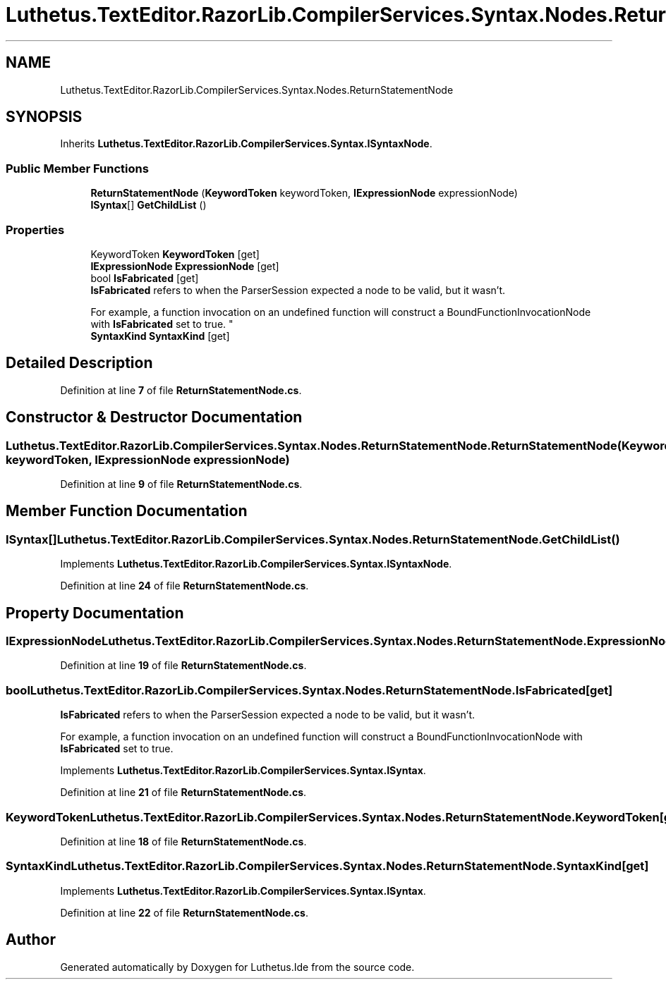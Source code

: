 .TH "Luthetus.TextEditor.RazorLib.CompilerServices.Syntax.Nodes.ReturnStatementNode" 3 "Version 1.0.0" "Luthetus.Ide" \" -*- nroff -*-
.ad l
.nh
.SH NAME
Luthetus.TextEditor.RazorLib.CompilerServices.Syntax.Nodes.ReturnStatementNode
.SH SYNOPSIS
.br
.PP
.PP
Inherits \fBLuthetus\&.TextEditor\&.RazorLib\&.CompilerServices\&.Syntax\&.ISyntaxNode\fP\&.
.SS "Public Member Functions"

.in +1c
.ti -1c
.RI "\fBReturnStatementNode\fP (\fBKeywordToken\fP keywordToken, \fBIExpressionNode\fP expressionNode)"
.br
.ti -1c
.RI "\fBISyntax\fP[] \fBGetChildList\fP ()"
.br
.in -1c
.SS "Properties"

.in +1c
.ti -1c
.RI "KeywordToken \fBKeywordToken\fP\fR [get]\fP"
.br
.ti -1c
.RI "\fBIExpressionNode\fP \fBExpressionNode\fP\fR [get]\fP"
.br
.ti -1c
.RI "bool \fBIsFabricated\fP\fR [get]\fP"
.br
.RI "\fBIsFabricated\fP refers to when the ParserSession expected a node to be valid, but it wasn't\&.
.br

.br
For example, a function invocation on an undefined function will construct a BoundFunctionInvocationNode with \fBIsFabricated\fP set to true\&. "
.ti -1c
.RI "\fBSyntaxKind\fP \fBSyntaxKind\fP\fR [get]\fP"
.br
.in -1c
.SH "Detailed Description"
.PP 
Definition at line \fB7\fP of file \fBReturnStatementNode\&.cs\fP\&.
.SH "Constructor & Destructor Documentation"
.PP 
.SS "Luthetus\&.TextEditor\&.RazorLib\&.CompilerServices\&.Syntax\&.Nodes\&.ReturnStatementNode\&.ReturnStatementNode (\fBKeywordToken\fP keywordToken, \fBIExpressionNode\fP expressionNode)"

.PP
Definition at line \fB9\fP of file \fBReturnStatementNode\&.cs\fP\&.
.SH "Member Function Documentation"
.PP 
.SS "\fBISyntax\fP[] Luthetus\&.TextEditor\&.RazorLib\&.CompilerServices\&.Syntax\&.Nodes\&.ReturnStatementNode\&.GetChildList ()"

.PP
Implements \fBLuthetus\&.TextEditor\&.RazorLib\&.CompilerServices\&.Syntax\&.ISyntaxNode\fP\&.
.PP
Definition at line \fB24\fP of file \fBReturnStatementNode\&.cs\fP\&.
.SH "Property Documentation"
.PP 
.SS "\fBIExpressionNode\fP Luthetus\&.TextEditor\&.RazorLib\&.CompilerServices\&.Syntax\&.Nodes\&.ReturnStatementNode\&.ExpressionNode\fR [get]\fP"

.PP
Definition at line \fB19\fP of file \fBReturnStatementNode\&.cs\fP\&.
.SS "bool Luthetus\&.TextEditor\&.RazorLib\&.CompilerServices\&.Syntax\&.Nodes\&.ReturnStatementNode\&.IsFabricated\fR [get]\fP"

.PP
\fBIsFabricated\fP refers to when the ParserSession expected a node to be valid, but it wasn't\&.
.br

.br
For example, a function invocation on an undefined function will construct a BoundFunctionInvocationNode with \fBIsFabricated\fP set to true\&. 
.PP
Implements \fBLuthetus\&.TextEditor\&.RazorLib\&.CompilerServices\&.Syntax\&.ISyntax\fP\&.
.PP
Definition at line \fB21\fP of file \fBReturnStatementNode\&.cs\fP\&.
.SS "KeywordToken Luthetus\&.TextEditor\&.RazorLib\&.CompilerServices\&.Syntax\&.Nodes\&.ReturnStatementNode\&.KeywordToken\fR [get]\fP"

.PP
Definition at line \fB18\fP of file \fBReturnStatementNode\&.cs\fP\&.
.SS "\fBSyntaxKind\fP Luthetus\&.TextEditor\&.RazorLib\&.CompilerServices\&.Syntax\&.Nodes\&.ReturnStatementNode\&.SyntaxKind\fR [get]\fP"

.PP
Implements \fBLuthetus\&.TextEditor\&.RazorLib\&.CompilerServices\&.Syntax\&.ISyntax\fP\&.
.PP
Definition at line \fB22\fP of file \fBReturnStatementNode\&.cs\fP\&.

.SH "Author"
.PP 
Generated automatically by Doxygen for Luthetus\&.Ide from the source code\&.
